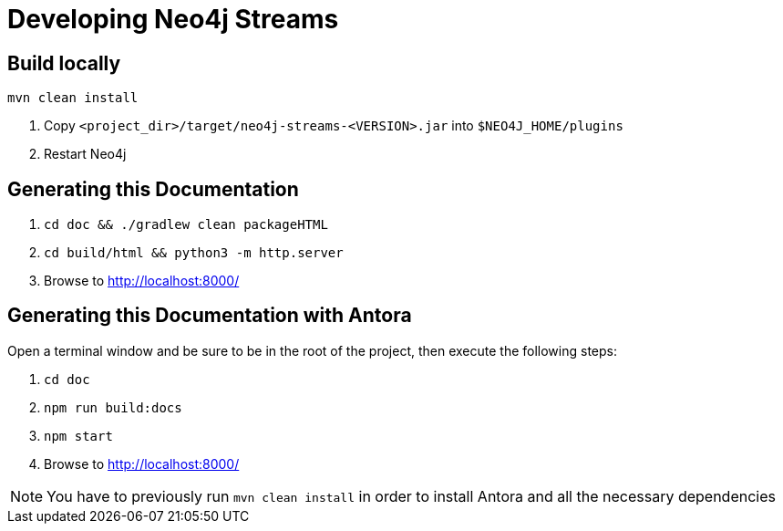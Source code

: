 
[[developing]]
= Developing Neo4j Streams

ifdef::env-docs[]
[abstract]
--
This chapter describes setting up Neo4j Streams for local development.
--
endif::env-docs[]

[[dev_build_locally]]
== Build locally

----
mvn clean install
----

1. Copy `<project_dir>/target/neo4j-streams-<VERSION>.jar` into `$NEO4J_HOME/plugins`
2. Restart Neo4j

[[dev_gen_docs]]
== Generating this Documentation

1. `cd doc && ./gradlew clean packageHTML`
2. `cd build/html && python3 -m http.server`
3. Browse to http://localhost:8000/

[[dev_gen_docs_antora]]
== Generating this Documentation with Antora

Open a terminal window and be sure to be in the root of the project, then execute the following steps:

1. `cd doc`
2. `npm run build:docs`
3. `npm start`
4. Browse to http://localhost:8000/

[NOTE]
====
You have to previously run `mvn clean install` in order to install Antora and all the necessary dependencies
====